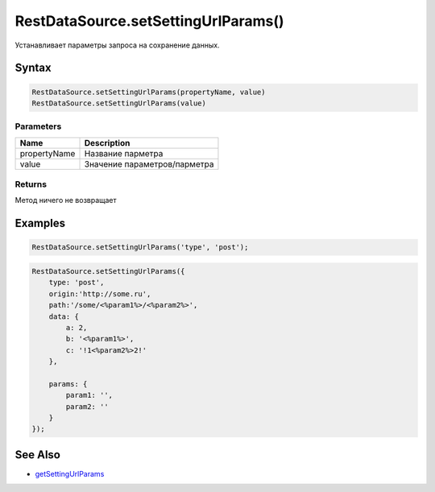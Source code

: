 RestDataSource.setSettingUrlParams()
====================================

Устанавливает параметры запроса на сохранение данных.

Syntax
------

.. code:: js

    RestDataSource.setSettingUrlParams(propertyName, value)
    RestDataSource.setSettingUrlParams(value)

Parameters
~~~~~~~~~~

.. list-table::
   :header-rows: 1

   * - Name
     - Description
   * - propertyName
     - Название парметра
   * - value
     - Значение параметров/парметра


Returns
~~~~~~~

Метод ничего не возвращает

Examples
--------

.. code:: js

    RestDataSource.setSettingUrlParams('type', 'post');

.. code:: js

    RestDataSource.setSettingUrlParams({
        type: 'post',
        origin:'http://some.ru',
        path:'/some/<%param1%>/<%param2%>',
        data: {
            a: 2,
            b: '<%param1%>',
            c: '!1<%param2%>2!'
        },

        params: {
            param1: '',
            param2: ''
        }
    });

See Also
--------

-  `getSettingUrlParams <../RestDataSource.getSettingUrlParams.html>`__
